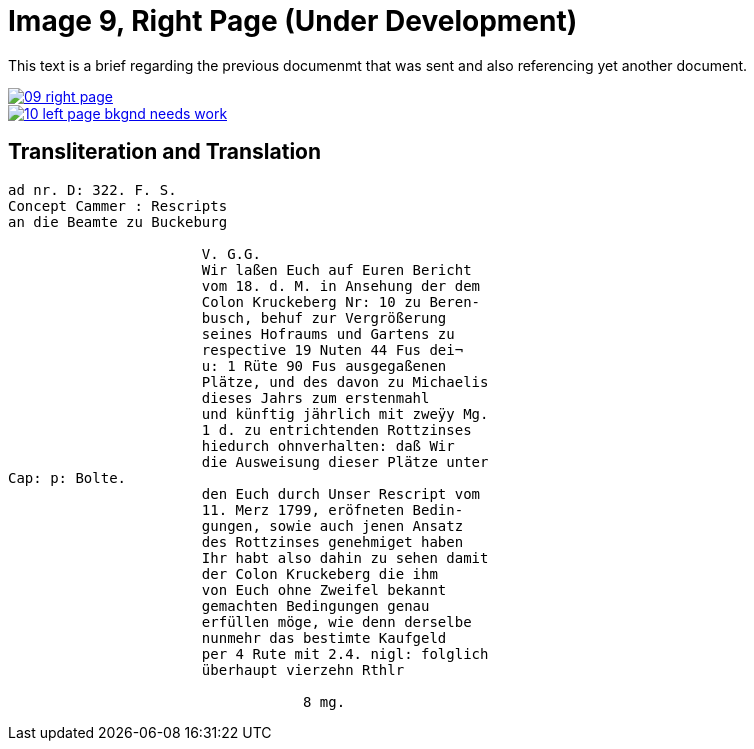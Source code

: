 = Image 9, Right Page (Under Development)
:page-role: wide

This text is a brief regarding the previous documenmt that was sent and also referencing yet another document.

image::09-right-page.png[link=self]

image::10-left-page-bkgnd-needs-work.png[link=self]

== Transliteration and Translation

[verse]
____
ad nr. D: 322. F. S.
Concept Cammer : Rescripts
an die Beamte zu Buckeburg

                       V. G.G.
                       Wir laßen Euch auf Euren Bericht
                       vom 18. d. M. in Ansehung der dem
                       Colon Kruckeberg Nr: 10 zu Beren-
                       busch, behuf zur Vergrößerung
                       seines Hofraums und Gartens zu
                       respective 19 Nuten 44 Fus dei¬
                       u: 1 Rüte 90 Fus ausgegaßenen
                       Plätze, und des davon zu Michaelis
                       dieses Jahrs zum erstenmahl 
                       und künftig jährlich mit zweÿy Mg.
                       1 d. zu entrichtenden Rottzinses
                       hiedurch ohnverhalten: daß Wir
                       die Ausweisung dieser Plätze unter
Cap: p: Bolte.
                       den Euch durch Unser Rescript vom
                       11. Merz 1799, eröfneten Bedin-
                       gungen, sowie auch jenen Ansatz
                       des Rottzinses genehmiget haben
                       Ihr habt also dahin zu sehen damit
                       der Colon Kruckeberg die ihm
                       von Euch ohne Zweifel bekannt
                       gemachten Bedingungen genau
                       erfüllen möge, wie denn derselbe
                       nunmehr das bestimte Kaufgeld
                       per 4 Rute mit 2.4. nigl: folglich
                       überhaupt vierzehn Rthlr
                       
                                   8 mg.
____
